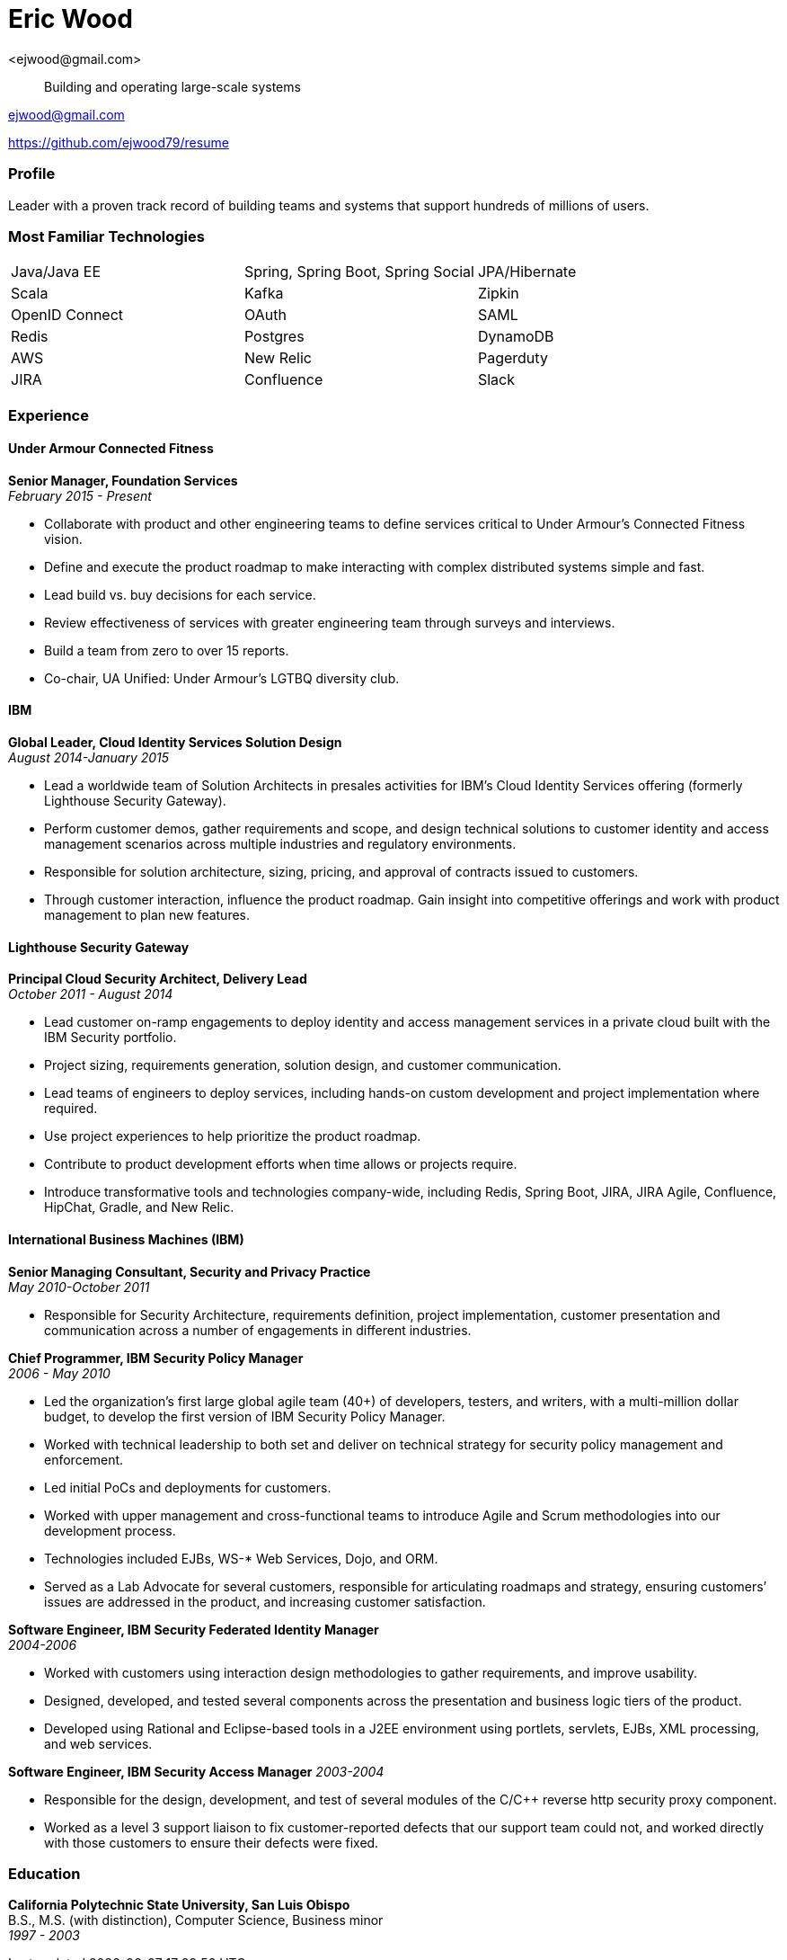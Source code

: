 = Eric Wood
<ejwood@gmail.com>

[quote]
Building and operating large-scale systems

link:mailto:ejwood@gmail.com[ejwood@gmail.com]

https://github.com/ejwood79/resume

=== Profile

Leader with a proven track record of building teams and systems that support hundreds of millions of users.

=== Most Familiar Technologies

[grid="none"]
|======
|Java/Java EE | Spring, Spring Boot, Spring Social | JPA/Hibernate
|Scala | Kafka | Zipkin
|OpenID Connect | OAuth | SAML
|Redis | Postgres | DynamoDB
|AWS | New Relic | Pagerduty
|JIRA | Confluence | Slack
|======

=== Experience

==== Under Armour Connected Fitness
*Senior Manager, Foundation Services* +
_February 2015 - Present_

* Collaborate with product and other engineering teams to define services critical to Under Armour's Connected Fitness
  vision.
* Define and execute the product roadmap to make interacting with complex distributed systems simple and fast.
* Lead build vs. buy decisions for each service.
* Review effectiveness of services with greater engineering team through surveys and interviews.
* Build a team from zero to over 15 reports.
* Co-chair, UA Unified: Under Armour's LGTBQ diversity club.

==== IBM
*Global Leader, Cloud Identity Services Solution Design* +
_August 2014-January 2015_

* Lead a worldwide team of Solution Architects in presales activities for IBM's Cloud Identity Services offering
(formerly Lighthouse Security Gateway).
* Perform customer demos, gather requirements and scope, and design technical solutions to customer identity and access
management scenarios across multiple industries and regulatory environments.
* Responsible for solution architecture, sizing, pricing, and approval of contracts issued to customers.
* Through customer interaction, influence the product roadmap. Gain insight into competitive offerings and work with
product management to plan new features.

==== Lighthouse Security Gateway
*Principal Cloud Security Architect, Delivery Lead* +
_October 2011 - August 2014_

* Lead customer on-ramp engagements to deploy identity and access management services in a private cloud built with the
IBM Security portfolio.
* Project sizing, requirements generation, solution design, and customer communication.
* Lead teams of engineers to deploy services, including hands-on custom development and project implementation where
required.
* Use project experiences to help prioritize the product roadmap.
* Contribute to product development efforts when time allows or projects require.
* Introduce transformative tools and technologies company-wide, including Redis, Spring Boot,
JIRA, JIRA Agile, Confluence, HipChat, Gradle, and New Relic.

==== International Business Machines (IBM)
*Senior Managing Consultant, Security and Privacy Practice* +
_May 2010-October 2011_

* Responsible for Security Architecture, requirements definition, project implementation, customer presentation and
communication across a number of engagements in different industries.

*Chief Programmer, IBM Security Policy Manager* +
_2006 - May 2010_

* Led the organization's first large global agile team (40+) of developers, testers, and writers, with a multi-million
dollar budget, to develop the first version of IBM Security Policy Manager.
* Worked with technical leadership to both set and deliver on technical strategy for security policy management and
enforcement.
* Led initial PoCs and deployments for customers.
* Worked with upper management and cross-functional teams to introduce Agile and Scrum methodologies into our
development process.
* Technologies included EJBs, WS-* Web Services, Dojo, and ORM.
* Served as a Lab Advocate for several customers, responsible for articulating roadmaps and strategy, ensuring customers’
issues are addressed in the product, and increasing customer satisfaction.

*Software Engineer, IBM Security Federated Identity Manager* +
_2004-2006_

* Worked with customers using interaction design methodologies to gather requirements, and improve usability.
* Designed, developed, and tested several components across the presentation and business logic tiers of the product.
* Developed using Rational and Eclipse-based tools in a J2EE environment using portlets, servlets, EJBs, XML processing,
and web services.

*Software Engineer, IBM Security Access Manager*
_2003-2004_

* Responsible for the design, development, and test of several modules of the C/C++ reverse http security proxy component.
* Worked as a level 3 support liaison to fix customer-reported defects that our support team could not, and worked
directly with those customers to ensure their defects were fixed.

=== Education

*California Polytechnic State University, San Luis Obispo* +
B.S., M.S. (with distinction), Computer Science, Business minor +
_1997 - 2003_